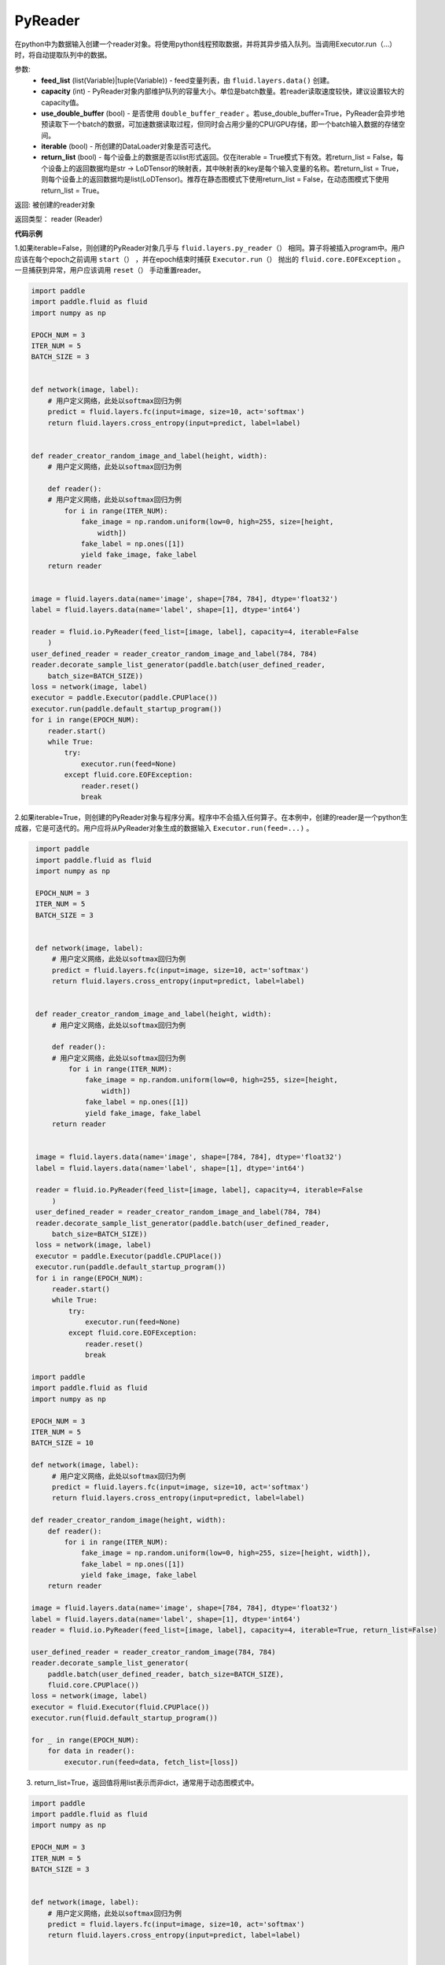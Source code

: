 .. _cn_api_fluid_io_PyReader:

PyReader
-------------------------------

.. py:class:: paddle.fluid.io.PyReader(feed_list=None, capacity=None, use_double_buffer=True, iterable=True, return_list=False)





在python中为数据输入创建一个reader对象。将使用python线程预取数据，并将其异步插入队列。当调用Executor.run（…）时，将自动提取队列中的数据。 

参数:
    - **feed_list** (list(Variable)|tuple(Variable)) - feed变量列表，由 ``fluid.layers.data()`` 创建。
    - **capacity** (int) - PyReader对象内部维护队列的容量大小。单位是batch数量。若reader读取速度较快，建议设置较大的capacity值。
    - **use_double_buffer** (bool) - 是否使用 ``double_buffer_reader`` 。若use_double_buffer=True，PyReader会异步地预读取下一个batch的数据，可加速数据读取过程，但同时会占用少量的CPU/GPU存储，即一个batch输入数据的存储空间。
    - **iterable** (bool) - 所创建的DataLoader对象是否可迭代。
    - **return_list** (bool) - 每个设备上的数据是否以list形式返回。仅在iterable = True模式下有效。若return_list = False，每个设备上的返回数据均是str -> LoDTensor的映射表，其中映射表的key是每个输入变量的名称。若return_list = True，则每个设备上的返回数据均是list(LoDTensor)。推荐在静态图模式下使用return_list = False，在动态图模式下使用return_list = True。


返回: 被创建的reader对象

返回类型： reader (Reader)


**代码示例**

1.如果iterable=False，则创建的PyReader对象几乎与 ``fluid.layers.py_reader（）`` 相同。算子将被插入program中。用户应该在每个epoch之前调用 ``start（）`` ，并在epoch结束时捕获 ``Executor.run（）`` 抛出的 ``fluid.core.EOFException`` 。一旦捕获到异常，用户应该调用 ``reset（）`` 手动重置reader。

.. code-block:: python

    import paddle
    import paddle.fluid as fluid
    import numpy as np
    
    EPOCH_NUM = 3
    ITER_NUM = 5
    BATCH_SIZE = 3
    
    
    def network(image, label):
        # 用户定义网络，此处以softmax回归为例
        predict = fluid.layers.fc(input=image, size=10, act='softmax')
        return fluid.layers.cross_entropy(input=predict, label=label)
    
    
    def reader_creator_random_image_and_label(height, width):
        # 用户定义网络，此处以softmax回归为例
    
        def reader():
        # 用户定义网络，此处以softmax回归为例
            for i in range(ITER_NUM):
                fake_image = np.random.uniform(low=0, high=255, size=[height,
                    width])
                fake_label = np.ones([1])
                yield fake_image, fake_label
        return reader
    
    
    image = fluid.layers.data(name='image', shape=[784, 784], dtype='float32')
    label = fluid.layers.data(name='label', shape=[1], dtype='int64')
    
    reader = fluid.io.PyReader(feed_list=[image, label], capacity=4, iterable=False
        )
    user_defined_reader = reader_creator_random_image_and_label(784, 784)
    reader.decorate_sample_list_generator(paddle.batch(user_defined_reader,
        batch_size=BATCH_SIZE))
    loss = network(image, label)
    executor = paddle.Executor(paddle.CPUPlace())
    executor.run(paddle.default_startup_program())
    for i in range(EPOCH_NUM):
        reader.start()
        while True:
            try:
                executor.run(feed=None)
            except fluid.core.EOFException:
                reader.reset()
                break

2.如果iterable=True，则创建的PyReader对象与程序分离。程序中不会插入任何算子。在本例中，创建的reader是一个python生成器，它是可迭代的。用户应将从PyReader对象生成的数据输入 ``Executor.run(feed=...)`` 。

.. code-block:: python

    import paddle
    import paddle.fluid as fluid
    import numpy as np
    
    EPOCH_NUM = 3
    ITER_NUM = 5
    BATCH_SIZE = 3
    
    
    def network(image, label):
        # 用户定义网络，此处以softmax回归为例
        predict = fluid.layers.fc(input=image, size=10, act='softmax')
        return fluid.layers.cross_entropy(input=predict, label=label)
    
    
    def reader_creator_random_image_and_label(height, width):
        # 用户定义网络，此处以softmax回归为例
    
        def reader():
        # 用户定义网络，此处以softmax回归为例
            for i in range(ITER_NUM):
                fake_image = np.random.uniform(low=0, high=255, size=[height,
                    width])
                fake_label = np.ones([1])
                yield fake_image, fake_label
        return reader
    
    
    image = fluid.layers.data(name='image', shape=[784, 784], dtype='float32')
    label = fluid.layers.data(name='label', shape=[1], dtype='int64')
    
    reader = fluid.io.PyReader(feed_list=[image, label], capacity=4, iterable=False
        )
    user_defined_reader = reader_creator_random_image_and_label(784, 784)
    reader.decorate_sample_list_generator(paddle.batch(user_defined_reader,
        batch_size=BATCH_SIZE))
    loss = network(image, label)
    executor = paddle.Executor(paddle.CPUPlace())
    executor.run(paddle.default_startup_program())
    for i in range(EPOCH_NUM):
        reader.start()
        while True:
            try:
                executor.run(feed=None)
            except fluid.core.EOFException:
                reader.reset()
                break

   import paddle
   import paddle.fluid as fluid
   import numpy as np

   EPOCH_NUM = 3
   ITER_NUM = 5
   BATCH_SIZE = 10

   def network(image, label):
        # 用户定义网络，此处以softmax回归为例
        predict = fluid.layers.fc(input=image, size=10, act='softmax')
        return fluid.layers.cross_entropy(input=predict, label=label)   

   def reader_creator_random_image(height, width):
       def reader():
           for i in range(ITER_NUM):
               fake_image = np.random.uniform(low=0, high=255, size=[height, width]),
               fake_label = np.ones([1])
               yield fake_image, fake_label
       return reader

   image = fluid.layers.data(name='image', shape=[784, 784], dtype='float32')
   label = fluid.layers.data(name='label', shape=[1], dtype='int64')
   reader = fluid.io.PyReader(feed_list=[image, label], capacity=4, iterable=True, return_list=False)

   user_defined_reader = reader_creator_random_image(784, 784)
   reader.decorate_sample_list_generator(
       paddle.batch(user_defined_reader, batch_size=BATCH_SIZE),
       fluid.core.CPUPlace())
   loss = network(image, label)
   executor = fluid.Executor(fluid.CPUPlace())
   executor.run(fluid.default_startup_program())

   for _ in range(EPOCH_NUM):
       for data in reader():
           executor.run(feed=data, fetch_list=[loss])

3. return_list=True，返回值将用list表示而非dict，通常用于动态图模式中。

.. code-block:: python

    import paddle
    import paddle.fluid as fluid
    import numpy as np
    
    EPOCH_NUM = 3
    ITER_NUM = 5
    BATCH_SIZE = 3
    
    
    def network(image, label):
        # 用户定义网络，此处以softmax回归为例
        predict = fluid.layers.fc(input=image, size=10, act='softmax')
        return fluid.layers.cross_entropy(input=predict, label=label)
    
    
    def reader_creator_random_image_and_label(height, width):
        # 用户定义网络，此处以softmax回归为例
    
        def reader():
        # 用户定义网络，此处以softmax回归为例
            for i in range(ITER_NUM):
                fake_image = np.random.uniform(low=0, high=255, size=[height,
                    width])
                fake_label = np.ones([1])
                yield fake_image, fake_label
        return reader
    
    
    image = fluid.layers.data(name='image', shape=[784, 784], dtype='float32')
    label = fluid.layers.data(name='label', shape=[1], dtype='int64')
    
    reader = fluid.io.PyReader(feed_list=[image, label], capacity=4, iterable=False
        )
    user_defined_reader = reader_creator_random_image_and_label(784, 784)
    reader.decorate_sample_list_generator(paddle.batch(user_defined_reader,
        batch_size=BATCH_SIZE))
    loss = network(image, label)
    executor = paddle.Executor(paddle.CPUPlace())
    executor.run(paddle.default_startup_program())
    for i in range(EPOCH_NUM):
        reader.start()
        while True:
            try:
                executor.run(feed=None)
            except fluid.core.EOFException:
                reader.reset()
                break

.. py:method:: start()

启动数据输入线程。只能在reader对象不可迭代时调用。

**代码示例**

.. code-block:: python

    import paddle
    import paddle.fluid as fluid
    import numpy as np
    
    EPOCH_NUM = 3
    ITER_NUM = 5
    BATCH_SIZE = 3
    
    
    def network(image, label):
        # 用户定义网络，此处以softmax回归为例
        predict = fluid.layers.fc(input=image, size=10, act='softmax')
        return fluid.layers.cross_entropy(input=predict, label=label)
    
    
    def reader_creator_random_image_and_label(height, width):
        # 用户定义网络，此处以softmax回归为例
    
        def reader():
        # 用户定义网络，此处以softmax回归为例
            for i in range(ITER_NUM):
                fake_image = np.random.uniform(low=0, high=255, size=[height,
                    width])
                fake_label = np.ones([1])
                yield fake_image, fake_label
        return reader
    
    
    image = fluid.layers.data(name='image', shape=[784, 784], dtype='float32')
    label = fluid.layers.data(name='label', shape=[1], dtype='int64')
    
    reader = fluid.io.PyReader(feed_list=[image, label], capacity=4, iterable=False
        )
    user_defined_reader = reader_creator_random_image_and_label(784, 784)
    reader.decorate_sample_list_generator(paddle.batch(user_defined_reader,
        batch_size=BATCH_SIZE))
    loss = network(image, label)
    executor = paddle.Executor(paddle.CPUPlace())
    executor.run(paddle.default_startup_program())
    for i in range(EPOCH_NUM):
        reader.start()
        while True:
            try:
                executor.run(feed=None)
            except fluid.core.EOFException:
                reader.reset()
                break

  import paddle
  import paddle.fluid as fluid
  import numpy as np

  BATCH_SIZE = 10
     
  def generator():
    for i in range(5):
       yield np.random.uniform(low=0, high=255, size=[784, 784]),
     
  image = fluid.layers.data(name='image', shape=[784, 784], dtype='float32')
  reader = fluid.io.PyReader(feed_list=[image], capacity=4, iterable=False)
  reader.decorate_sample_list_generator(
    paddle.batch(generator, batch_size=BATCH_SIZE))
     
  executor = fluid.Executor(fluid.CPUPlace())
  executor.run(fluid.default_startup_program())
  for i in range(3):
    reader.start()
    while True:
        try:
            executor.run(feed=None)
        except fluid.core.EOFException:
            reader.reset()
            break

.. py:method:: reset()

当 ``fluid.core.EOFException`` 抛出时重置reader对象。只能在reader对象不可迭代时调用。

**代码示例**

.. code-block:: python

    import paddle
    import paddle.fluid as fluid
    import numpy as np
    
    EPOCH_NUM = 3
    ITER_NUM = 5
    BATCH_SIZE = 3
    
    
    def network(image, label):
        # 用户定义网络，此处以softmax回归为例
        predict = fluid.layers.fc(input=image, size=10, act='softmax')
        return fluid.layers.cross_entropy(input=predict, label=label)
    
    
    def reader_creator_random_image_and_label(height, width):
        # 用户定义网络，此处以softmax回归为例
    
        def reader():
        # 用户定义网络，此处以softmax回归为例
            for i in range(ITER_NUM):
                fake_image = np.random.uniform(low=0, high=255, size=[height,
                    width])
                fake_label = np.ones([1])
                yield fake_image, fake_label
        return reader
    
    
    image = fluid.layers.data(name='image', shape=[784, 784], dtype='float32')
    label = fluid.layers.data(name='label', shape=[1], dtype='int64')
    
    reader = fluid.io.PyReader(feed_list=[image, label], capacity=4, iterable=False
        )
    user_defined_reader = reader_creator_random_image_and_label(784, 784)
    reader.decorate_sample_list_generator(paddle.batch(user_defined_reader,
        batch_size=BATCH_SIZE))
    loss = network(image, label)
    executor = paddle.Executor(paddle.CPUPlace())
    executor.run(paddle.default_startup_program())
    for i in range(EPOCH_NUM):
        reader.start()
        while True:
            try:
                executor.run(feed=None)
            except fluid.core.EOFException:
                reader.reset()
                break

.. py:method:: decorate_sample_generator(sample_generator, batch_size, drop_last=True, places=None)

设置PyReader对象的数据源。

提供的 ``sample_generator`` 应该是一个python生成器，它生成的数据类型应为list(numpy.ndarray)。

当PyReader对象可迭代时，必须设置 ``places`` 。

如果所有的输入都没有LOD，这个方法比 ``decorate_sample_list_generator(paddle.batch(sample_generator, ...))`` 更快。

参数:
  - **sample_generator** (generator)  – Python生成器，yield 类型为list(numpy.ndarray)
  - **batch_size** (int) – batch size，必须大于0
  - **drop_last** (bool) – 当样本数小于batch数量时，是否删除最后一个batch
  - **places** (None|list(CUDAPlace)|list(CPUPlace)) –  位置列表。当PyReader可迭代时必须被提供

**代码示例**

.. code-block:: python

    import paddle
    import paddle.fluid as fluid
    import numpy as np
    
    EPOCH_NUM = 3
    ITER_NUM = 5
    BATCH_SIZE = 3
    
    
    def network(image, label):
        # 用户定义网络，此处以softmax回归为例
        predict = fluid.layers.fc(input=image, size=10, act='softmax')
        return fluid.layers.cross_entropy(input=predict, label=label)
    
    
    def reader_creator_random_image_and_label(height, width):
        # 用户定义网络，此处以softmax回归为例
    
        def reader():
        # 用户定义网络，此处以softmax回归为例
            for i in range(ITER_NUM):
                fake_image = np.random.uniform(low=0, high=255, size=[height,
                    width])
                fake_label = np.ones([1])
                yield fake_image, fake_label
        return reader
    
    
    image = fluid.layers.data(name='image', shape=[784, 784], dtype='float32')
    label = fluid.layers.data(name='label', shape=[1], dtype='int64')
    
    reader = fluid.io.PyReader(feed_list=[image, label], capacity=4, iterable=False
        )
    user_defined_reader = reader_creator_random_image_and_label(784, 784)
    reader.decorate_sample_list_generator(paddle.batch(user_defined_reader,
        batch_size=BATCH_SIZE))
    loss = network(image, label)
    executor = paddle.Executor(paddle.CPUPlace())
    executor.run(paddle.default_startup_program())
    for i in range(EPOCH_NUM):
        reader.start()
        while True:
            try:
                executor.run(feed=None)
            except fluid.core.EOFException:
                reader.reset()
                break

.. py:method:: decorate_sample_list_generator(reader, places=None)

设置PyReader对象的数据源。

提供的 ``reader`` 应该是一个python生成器，它生成列表（numpy.ndarray）类型的批处理数据。

当PyReader对象不可迭代时，必须设置 ``places`` 。

参数:
  - **reader** (generator)  – 返回列表（numpy.ndarray）类型的批处理数据的Python生成器
  - **places** (None|list(CUDAPlace)|list(CPUPlace)) –  位置列表。当PyReader可迭代时必须被提供

**代码示例**

.. code-block:: python

    import paddle
    import paddle.fluid as fluid
    import numpy as np
    
    EPOCH_NUM = 3
    ITER_NUM = 5
    BATCH_SIZE = 3
    
    
    def network(image, label):
        # 用户定义网络，此处以softmax回归为例
        predict = fluid.layers.fc(input=image, size=10, act='softmax')
        return fluid.layers.cross_entropy(input=predict, label=label)
    
    
    def reader_creator_random_image_and_label(height, width):
        # 用户定义网络，此处以softmax回归为例
    
        def reader():
        # 用户定义网络，此处以softmax回归为例
            for i in range(ITER_NUM):
                fake_image = np.random.uniform(low=0, high=255, size=[height,
                    width])
                fake_label = np.ones([1])
                yield fake_image, fake_label
        return reader
    
    
    image = fluid.layers.data(name='image', shape=[784, 784], dtype='float32')
    label = fluid.layers.data(name='label', shape=[1], dtype='int64')
    
    reader = fluid.io.PyReader(feed_list=[image, label], capacity=4, iterable=False
        )
    user_defined_reader = reader_creator_random_image_and_label(784, 784)
    reader.decorate_sample_list_generator(paddle.batch(user_defined_reader,
        batch_size=BATCH_SIZE))
    loss = network(image, label)
    executor = paddle.Executor(paddle.CPUPlace())
    executor.run(paddle.default_startup_program())
    for i in range(EPOCH_NUM):
        reader.start()
        while True:
            try:
                executor.run(feed=None)
            except fluid.core.EOFException:
                reader.reset()
                break

.. py:method:: decorate_batch_generator(reader, places=None)

设置PyReader对象的数据源。

提供的 ``reader`` 应该是一个python生成器，它生成列表（numpy.ndarray）类型或LoDTensor类型的批处理数据。

当PyReader对象不可迭代时，必须设置 ``places`` 。

参数:
  - **reader** (generator)  – 返回LoDTensor类型的批处理数据的Python生成器
  - **places** (None|list(CUDAPlace)|list(CPUPlace)) –  位置列表。当PyReader可迭代时必须被提供

**代码示例**

.. code-block:: python

    import paddle
    import paddle.fluid as fluid
    import numpy as np
    
    EPOCH_NUM = 3
    ITER_NUM = 5
    BATCH_SIZE = 3
    
    
    def network(image, label):
        # 用户定义网络，此处以softmax回归为例
        predict = fluid.layers.fc(input=image, size=10, act='softmax')
        return fluid.layers.cross_entropy(input=predict, label=label)
    
    
    def reader_creator_random_image_and_label(height, width):
        # 用户定义网络，此处以softmax回归为例
    
        def reader():
        # 用户定义网络，此处以softmax回归为例
            for i in range(ITER_NUM):
                fake_image = np.random.uniform(low=0, high=255, size=[height,
                    width])
                fake_label = np.ones([1])
                yield fake_image, fake_label
        return reader
    
    
    image = fluid.layers.data(name='image', shape=[784, 784], dtype='float32')
    label = fluid.layers.data(name='label', shape=[1], dtype='int64')
    
    reader = fluid.io.PyReader(feed_list=[image, label], capacity=4, iterable=False
        )
    user_defined_reader = reader_creator_random_image_and_label(784, 784)
    reader.decorate_sample_list_generator(paddle.batch(user_defined_reader,
        batch_size=BATCH_SIZE))
    loss = network(image, label)
    executor = paddle.Executor(paddle.CPUPlace())
    executor.run(paddle.default_startup_program())
    for i in range(EPOCH_NUM):
        reader.start()
        while True:
            try:
                executor.run(feed=None)
            except fluid.core.EOFException:
                reader.reset()
                break

.. py:method:: next()

获取下一个数据。用户不应直接调用此方法。此方法用于PaddlePaddle框架内部实现Python 2.x的迭代器协议。
